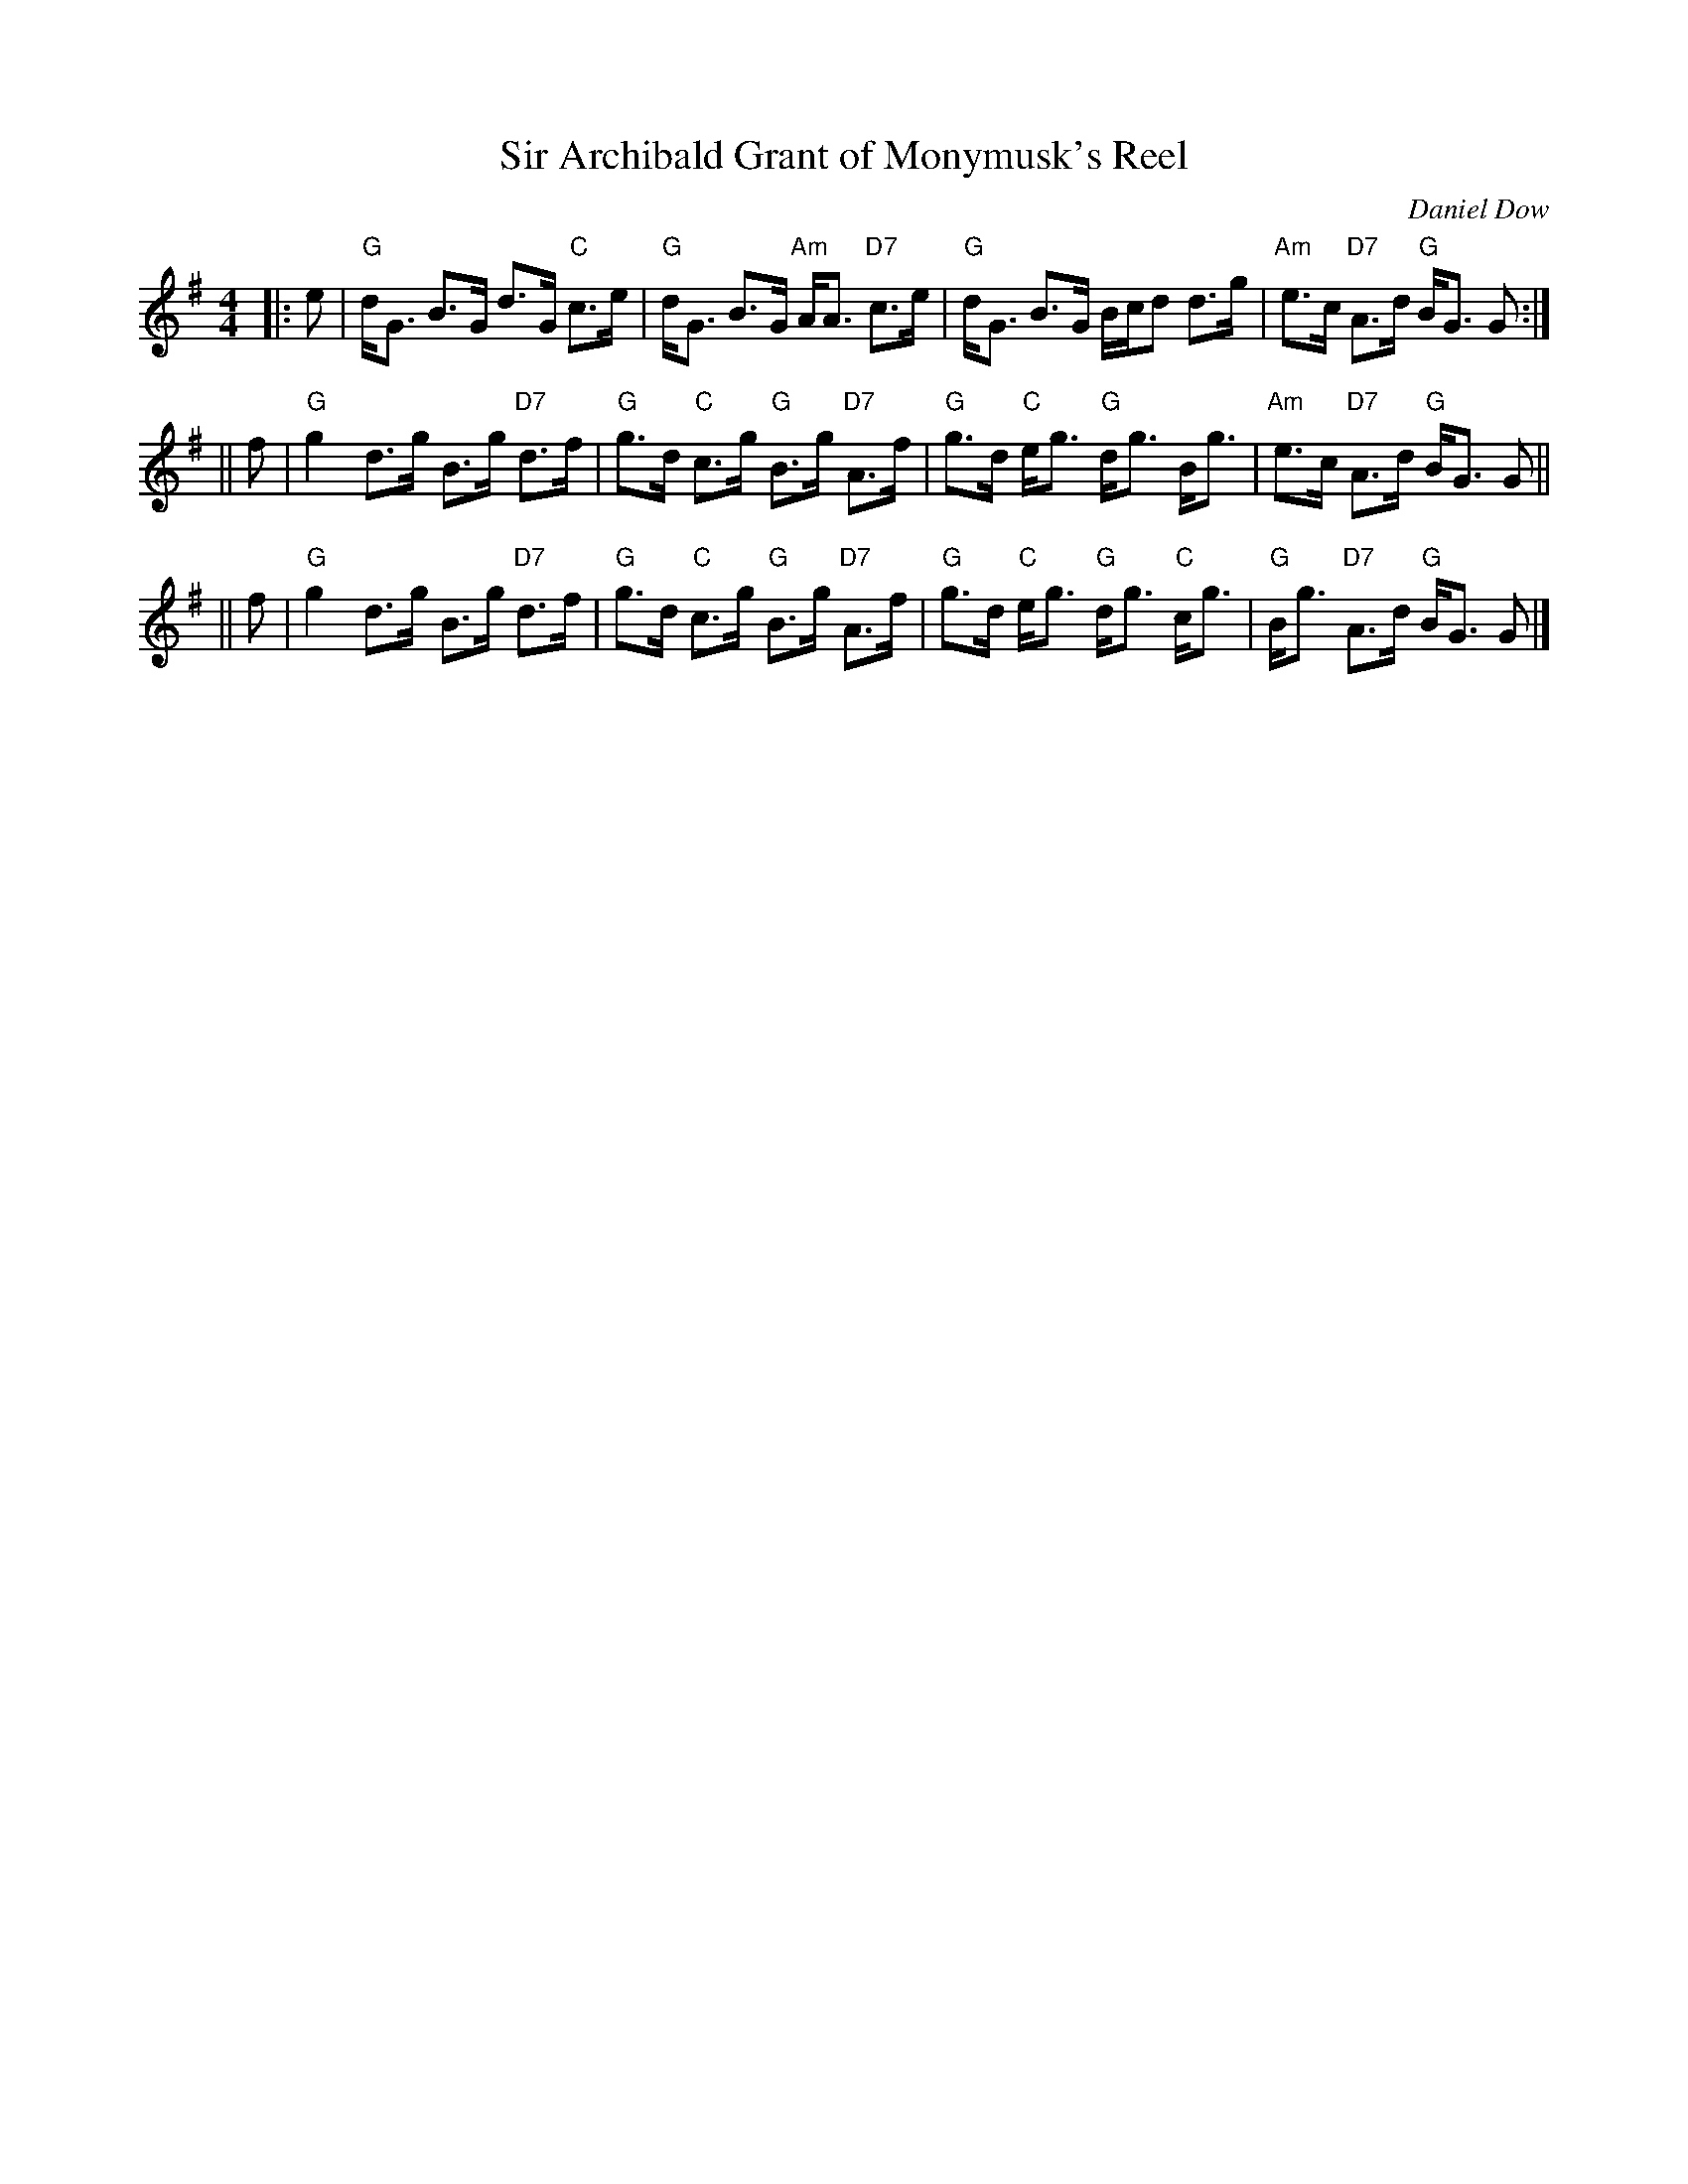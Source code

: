 X: 1
T: Sir Archibald Grant of Monymusk's Reel
C: Daniel Dow
Z: John Chambers <jc@trillian.mit.edu>
N: Daniel Dow's Thirty-Seven New Reels and Strathspeys (c. 1776)
N: H&C p.196; Hunter (in G) 84; OTDT p.75; Allan's p.8;
N: second Kennedy tune-book p.17; Kerr's 2nd p.14; SFT p.5 in G);
N: Sir Archibald Grant of Money Musk in Skye p.97
D: Alex ("Alick") Gillis / The Inverness Serenaders: Decca 14023
D: "Little" Jack MacDonald: CX 022
D: John A. MacDonald: RLP 75 as Monny Musk
D: Carl MacKenzie: CLM 1006 as Sir Archibald Grant of Mony Musk, Strathspey
D: David Greenberg: MAR 181
D: Willy Kennedy: WMT002 [Wendy MacIsaac's CD]
D: Donald Angus Beaton: DAB4-1985
D: Natalie MacMaster: ACC-49290 as Traditional Strathspey
D: Doug MacPhee (piano): NQD-5447
D: Jep Bisbee (Michigan): Edison 51381-R (reel)
D: Jean Carignan (Quebec): Philo 2012 (reel)
D: Alan Jabbour (Florida-Virginia): Kanawha 311 (reel)
D: Ron West (Vermont): JEMF-105 (reel)
D: Fiddlesticks & Ivory - "Ghillies On The Golden Gate" F&I 001 (as a  4-part strathspey)
D: Don Bartlett & The Scotians - "Play Favourites" TAC002 (as Sir Archibald Grant Of Monymusk)
D: Bobby Crowe "Step in Time"
M: 4/4
L: 1/8
K: G
|: e | "G"d<G B>G d>G "C"c>e | "G"d<G B>G "Am"A<A "D7"c>e \
| "G"d<G B>G B/c/d d>g | "Am"e>c "D7"A>d "G"B<G G :|
|| f | "G"g2 d>g B>g "D7"d>f | "G"g>d "C"c>g "G"B>g "D7"A>f \
| "G"g>d "C"e<g "G"d<g B<g | "Am"e>c "D7"A>d "G"B<G G ||
|| f | "G"g2 d>g B>g "D7"d>f | "G"g>d "C"c>g "G"B>g "D7"A>f \
| "G"g>d "C"e<g "G"d<g "C"c<g | "G"B<g "D7"A>d "G"B<G G |]
